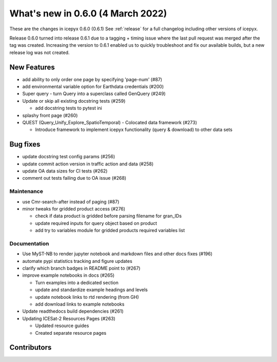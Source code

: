 .. _whatsnew_060:

What's new in 0.6.0 (4 March 2022)
-----------------------------------

These are the changes in icepyx 0.6.0 (0.6.1) See :ref:`release` for a full changelog
including other versions of icepyx.

Release 0.6.0 turned into release 0.6.1 due to a tagging + timing issue where the last pull request
was merged after the tag was created.
Increasing the version to 0.6.1 enabled us to quickly troubleshoot and fix our available builds,
but a new release log was not created.


New Features
~~~~~~~~~~~~

- add ability to only order one page by specifying 'page-num' (#87)
- add environmental variable option for Earthdata credentials (#200)
- Super query - turn Query into a superclass called GenQuery (#249)
- Update or skip all existing docstring tests (#259)

  - add docstring tests to pytest ini

- splashy front page (#260)
- QUEST  (Query_Unify_Explore_SpatioTemporal) - Colocated data framework (#273)

  - Introduce framework to implement icepyx functionality (query & download) to other data sets


Bug fixes
~~~~~~~~~

- update docstring test config params (#256)
- update commit action version in traffic action and data (#258)
- update OA data sizes for CI tests (#262)
- comment out tests failing due to OA issue (#268)


Maintenance
^^^^^^^^^^^

- use Cmr-search-after instead of paging (#87)
- minor tweaks for gridded product access (#276)

  - check if data product is gridded before parsing filename for gran_IDs
  - update required inputs for query object based on product
  - add try to variables module for gridded products required variables list


Documentation
^^^^^^^^^^^^^

- Use MyST-NB to render jupyter notebook and markdown files and other docs fixes (#196)
- automate pypi statistics tracking and figure updates
- clarify which branch badges in README point to (#267)
- improve example notebooks in docs (#265)

  - Turn examples into a dedicated section
  - update and standardize example headings and levels
  - update notebook links to rtd rendering (from GH)
  - add download links to example notebooks

- Update readthedocs build dependencies (#261)
- Updating ICESat-2 Resources Pages (#263)

  - Updated resource guides
  - Created separate resource pages


Contributors
~~~~~~~~~~~~

.. contributors:: v0.5.0..v0.6.0|HEAD
